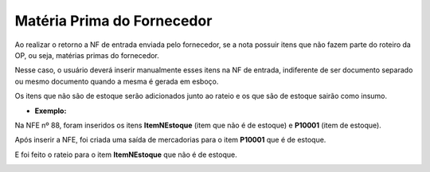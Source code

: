 ﻿Matéria Prima do Fornecedor
~~~~~~~~~~~~~~~~~~~~~~~~~~~~~~~~~~

Ao realizar o retorno a NF de entrada enviada pelo fornecedor, se a nota possuir itens que não fazem parte do roteiro da OP, ou seja, matérias primas do fornecedor.

Nesse caso, o usuário deverá inserir manualmente esses itens na NF de entrada, indiferente de ser documento separado ou mesmo documento quando a mesma é gerada em esboço. 

Os itens que não são de estoque serão adicionados junto ao rateio e os que são de estoque sairão como insumo.

- **Exemplo:** 

Na NFE nº 88, foram inseridos os itens **ItemNEstoque** (item que não é de estoque) e **P10001** (item de estoque).

.. image:: /_static/BR\ One\ Produção/Processo/Beneficiamento\ de\ Compra/Matéria\ Prima\ Fornecedor/img01.png
   :scale: 70%

Após inserir a NFE, foi criada uma saída de mercadorias para o item **P10001** que é de estoque.

.. image:: /_static/BR\ One\ Produção/Processo/Beneficiamento\ de\ Compra/Matéria\ Prima\ Fornecedor/img02.png
   :scale: 70%

E foi feito o rateio para o item **ItemNEstoque** que não é de estoque.

.. image:: /_static/BR\ One\ Produção/Processo/Beneficiamento\ de\ Compra/Matéria\ Prima\ Fornecedor/img03.png
   :scale: 70%
